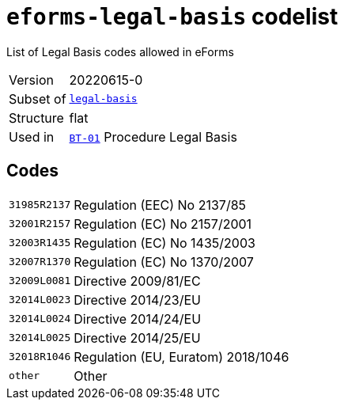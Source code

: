 = `eforms-legal-basis` codelist
:navtitle: Codelists

List of Legal Basis codes allowed in eForms
[horizontal]
Version:: 20220615-0
Subset of:: xref:code-lists/legal-basis.adoc[`legal-basis`]
Structure:: flat
Used in:: xref:business-terms/BT-01.adoc[`BT-01`] Procedure Legal Basis

== Codes
[horizontal]
  `31985R2137`::: Regulation (EEC) No 2137/85
  `32001R2157`::: Regulation (EC) No 2157/2001
  `32003R1435`::: Regulation (EC) No 1435/2003
  `32007R1370`::: Regulation (EC) No 1370/2007
  `32009L0081`::: Directive 2009/81/EC
  `32014L0023`::: Directive 2014/23/EU
  `32014L0024`::: Directive 2014/24/EU
  `32014L0025`::: Directive 2014/25/EU
  `32018R1046`::: Regulation (EU, Euratom) 2018/1046
  `other`::: Other
